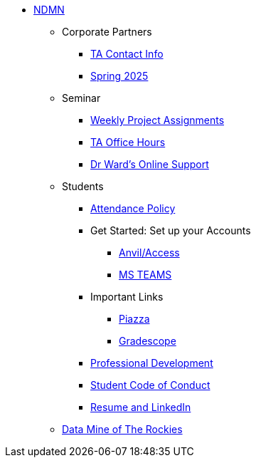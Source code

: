 * xref:index.adoc[NDMN]
** Corporate Partners
*** xref:crp:students:spring2025/syllabus.adoc#corporate-partner-tas[TA Contact Info]
*** xref:crp:students:spring2025/index.adoc[Spring 2025]

** Seminar
*** https://the-examples-book.com/projects/[Weekly Project Assignments]
*** xref:projects:ROOT:spring2025/logistics/office_hours.adoc[TA Office Hours]
*** xref:projects:ROOT:spring2025/logistics/syllabus.adoc#meeting-times[Dr Ward's Online Support]

** Students
*** xref:attendance_policy.adoc[Attendance Policy]
//** xref:attachment$NDMN-student-welcome.pdf[NDMN Welcome Call]
//** https://youtu.be/aUpFiv1v2Lo[NDMN Welcome Call Video]
*** Get Started: Set up your Accounts
**** https://the-examples-book.com/tools/anvil/ward-access-setup[Anvil/Access]
**** https://the-examples-book.com/crp/students/spring2025/MS_Teams[MS TEAMS]
*** Important Links
**** https://piazza.com/class[Piazza]
**** https://www.gradescope.com/[Gradescope]
*** xref:crp:students:professional_attire_guide.adoc[Professional Development]
*** xref:student_code_of_conduct.adoc[Student Code of Conduct]
*** https://the-examples-book.com/crp/students/datamine_resume_LinkedIn[Resume and LinkedIn]

** xref:dmr.adoc[Data Mine of The Rockies]
